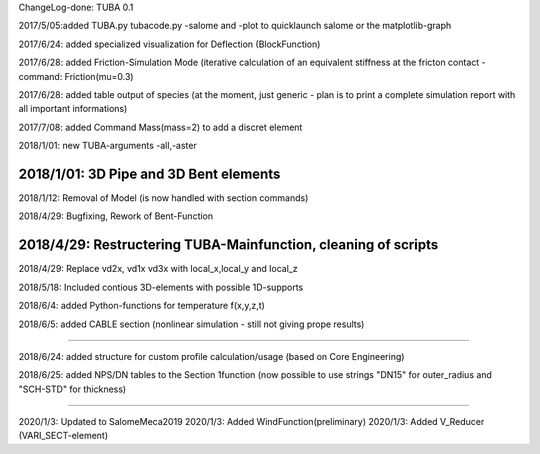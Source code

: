 
ChangeLog-done:
TUBA 0.1


2017/5/05:added TUBA.py tubacode.py -salome and -plot to quicklaunch salome or the matplotlib-graph

2017/6/24:  added specialized visualization for Deflection (BlockFunction)

2017/6/28:  added Friction-Simulation Mode  (iterative calculation of an equivalent stiffness at the fricton contact  -   command:   Friction(mu=0.3)

2017/6/28:  added table output of species (at the moment, just generic - plan is to print a complete simulation report with all important informations)

2017/7/08:  added Command Mass(mass=2) to add a discret element

2018/1/01:  new TUBA-arguments  -all,-aster

2018/1/01:  3D Pipe and 3D Bent elements
-----------------------------------------------

2018/1/12:  Removal of Model (is now handled with section commands)

2018/4/29:  Bugfixing, Rework of Bent-Function

2018/4/29:  Restructering TUBA-Mainfunction, cleaning of scripts
-----------------------------------------------

2018/4/29:  Replace  vd2x, vd1x vd3x  with   local_x,local_y and local_z

2018/5/18:  Included contious 3D-elements with possible 1D-supports

2018/6/4:  added Python-functions for temperature f(x,y,z,t)

2018/6/5:  added CABLE section (nonlinear simulation - still not giving prope results)

-----------------------------------------------

2018/6/24:  added structure for custom profile calculation/usage (based on Core Engineering)

2018/6/25:  added NPS/DN tables to the Section 1function (now possible to use strings "DN15" for outer_radius and "SCH-STD" for thickness)

-----------------------------------------------

2020/1/3:  Updated to SalomeMeca2019
2020/1/3:  Added WindFunction(preliminary)
2020/1/3:  Added V_Reducer (VARI_SECT-element)
